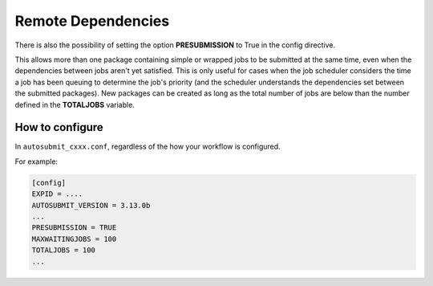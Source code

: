############
Remote Dependencies
############

There is also the possibility of setting the option **PRESUBMISSION** to True in the config directive.

This allows more than one package containing simple or wrapped jobs to be submitted at the same time, even when the dependencies between jobs aren't yet satisfied. This is only useful for cases when the job scheduler considers the time a job has been queuing to determine the job's priority (and the scheduler understands the dependencies set between the submitted packages). New packages can be created as long as the total number of jobs are below than the number defined in the **TOTALJOBS** variable.

How to configure
========================

In ``autosubmit_cxxx.conf``, regardless of the how your workflow is configured.

For example:

.. code-block:: ini

    [config]
    EXPID = ....
    AUTOSUBMIT_VERSION = 3.13.0b
    ...
    PRESUBMISSION = TRUE
    MAXWAITINGJOBS = 100
    TOTALJOBS = 100
    ...

